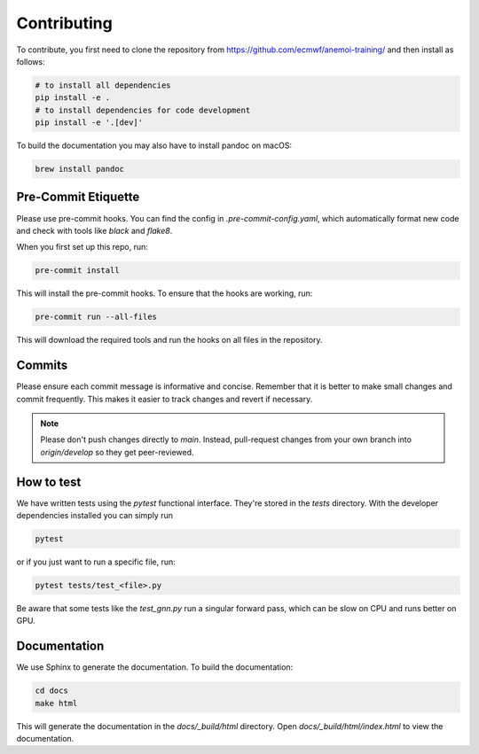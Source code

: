 ##############
 Contributing
##############

To contribute, you first need to clone the repository from
https://github.com/ecmwf/anemoi-training/ and then install as follows:

.. code:: bash

   # to install all dependencies
   pip install -e .
   # to install dependencies for code development
   pip install -e '.[dev]'

To build the documentation you may also have to install pandoc on macOS:

.. code:: bash

   brew install pandoc

**********************
 Pre-Commit Etiquette
**********************

Please use pre-commit hooks. You can find the config in
`.pre-commit-config.yaml`, which automatically format new code and check
with tools like `black` and `flake8`.

When you first set up this repo, run:

.. code:: bash

   pre-commit install

This will install the pre-commit hooks. To ensure that the hooks are
working, run:

.. code:: bash

   pre-commit run --all-files

This will download the required tools and run the hooks on all files in
the repository.

*********
 Commits
*********

Please ensure each commit message is informative and concise. Remember
that it is better to make small changes and commit frequently. This
makes it easier to track changes and revert if necessary.

.. note::

   Please don't push changes directly to `main`. Instead, pull-request
   changes from your own branch into `origin/develop` so they get
   peer-reviewed.

*************
 How to test
*************

We have written tests using the `pytest` functional interface. They're
stored in the `tests` directory. With the developer dependencies
installed you can simply run

.. code:: bash

   pytest

or if you just want to run a specific file, run:

.. code:: bash

   pytest tests/test_<file>.py

Be aware that some tests like the `test_gnn.py` run a singular forward
pass, which can be slow on CPU and runs better on GPU.

***************
 Documentation
***************

We use Sphinx to generate the documentation. To build the documentation:

.. code:: bash

   cd docs
   make html

This will generate the documentation in the `docs/_build/html`
directory. Open `docs/_build/html/index.html` to view the documentation.

..
   How to Profile

..
   ==============

..
   We wrote a special profiler that uses Pytorch, Lightning, and memray to

..
   measure the performance of the code in it's current training state. Run

..
   .. code:: bash

..
   anemoi-traing profile

..
   This starts a short training run and creates different information:

..
   -  Time Profile: Duration of different operations

..
   -  Speed Profile: Throughput of dataloader and model

..
   -  Memory Profile: Memory of the "worst offenders"

..
   -  System Utilization: Overall system utilization (needs W&B online)
